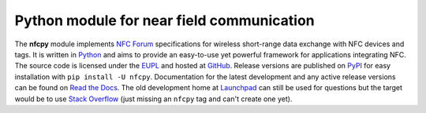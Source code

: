 Python module for near field communication
==========================================

.. _Python: https://www.python.org
.. _EUPL: http://ec.europa.eu/idabc/eupl
.. _GitHub: https://github.com/nfcpy/nfcpy
.. _NFC Forum: http://nfc-forum.org/
.. _PyPI: https://pypi.python.org/pypi/nfcpy
.. _Read the Docs: https://nfcpy.readthedocs.org/
.. _Launchpad: https://launchpad.net/nfcpy
.. _Stack Overflow: http://stackoverflow.com

The **nfcpy** module implements `NFC Forum`_ specifications for
wireless short-range data exchange with NFC devices and tags. It is
written in `Python`_ and aims to provide an easy-to-use yet powerful
framework for applications integrating NFC. The source code is
licensed under the `EUPL`_ and hosted at `GitHub`_. Release versions
are published on `PyPI`_ for easy installation with ``pip install -U
nfcpy``. Documentation for the latest development and any active
release versions can be found on `Read the Docs`_. The old development
home at `Launchpad`_ can still be used for questions but the target
would be to use `Stack Overflow`_ (just missing an ``nfcpy`` tag and
can't create one yet).

